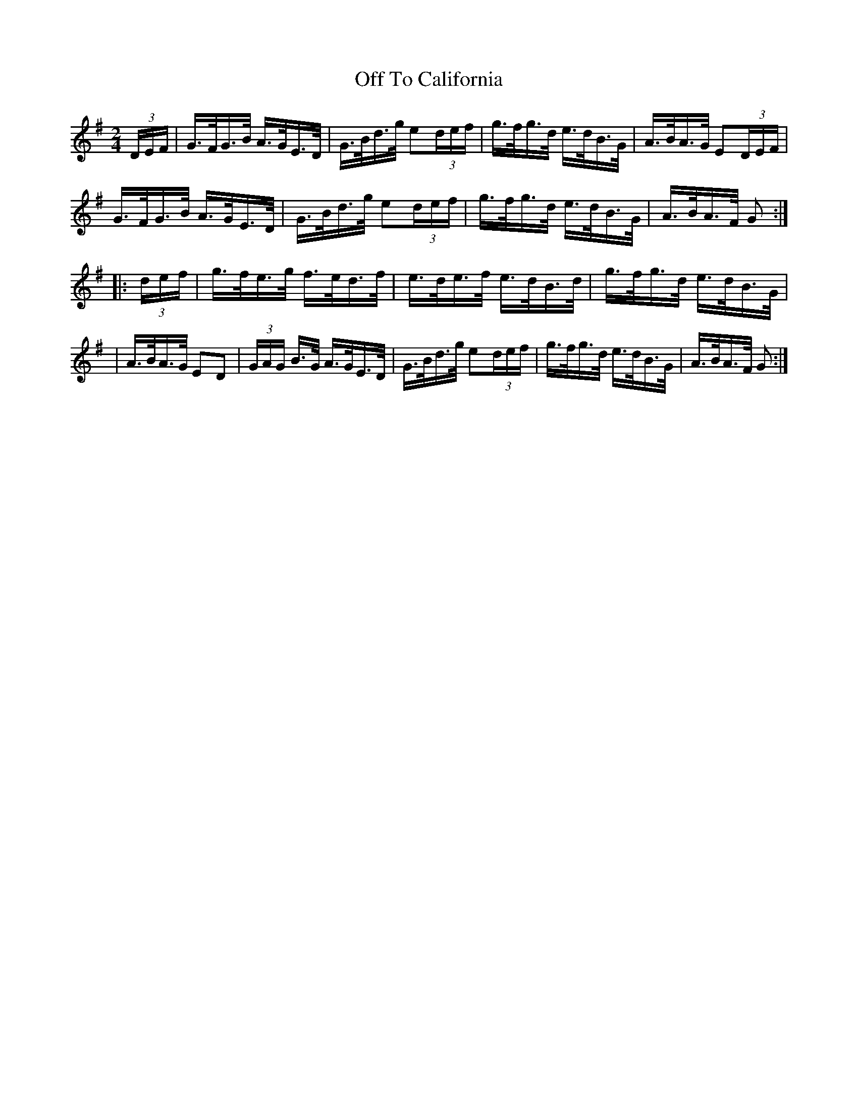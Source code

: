 X: 1628
T:Off To California
M:2/4
L:1/16
B:O'Neills 1628
N:"setting 1","collected by F. O'Neill"
N:Staff breaks fixed [jc]
K:G
(3DEF|G>FG>B A>GE>D|G>Bd>g e2(3def|g>fg>d e>dB>G|A>BA>G E2(3DEF|
G>FG>B A>GE>D|G>Bd>g e2(3def|g>fg>d e>dB>G|A>BA>F G2:|
|:(3def|g>fe>g f>ed>f|e>de>f e>dB>d|g>fg>d e>dB>G|
|A>BA>G E2D2|(3GAG B>G A>GE>D|G>Bd>g e2(3def|g>fg>d e>dB>G|A>BA>F G2:|
